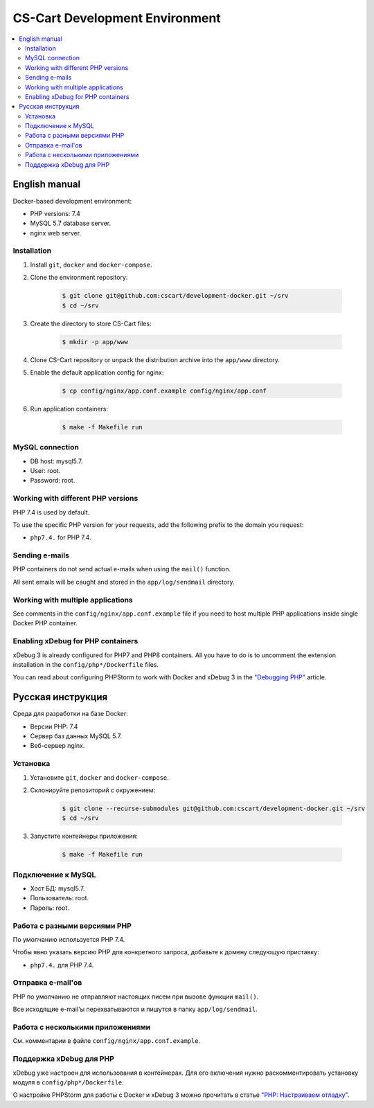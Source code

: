 *******************************
CS-Cart Development Environment
*******************************

.. contents::
   :local:

==============
English manual
==============

Docker-based development environment:

* PHP versions: 7.4
* MySQL 5.7 database server.
* nginx web server.

------------
Installation
------------

#. Install ``git``, ``docker`` and ``docker-compose``.
#. Clone the environment repository:

    .. code-block:: bash

        $ git clone git@github.com:cscart/development-docker.git ~/srv
        $ cd ~/srv

#. Create the directory to store CS-Cart files:

    .. code-block:: bash

        $ mkdir -p app/www

#. Clone CS-Cart repository or unpack the distribution archive into the ``app/www`` directory.
#. Enable the default application config for nginx:

    .. code-block:: bash

        $ cp config/nginx/app.conf.example config/nginx/app.conf

#. Run application containers:

    .. code-block:: bash

        $ make -f Makefile run

----------------
MySQL connection
----------------
        
* DB host: mysql5.7.
* User: root.
* Password: root. 


-----------------------------------
Working with different PHP versions
-----------------------------------

PHP 7.4 is used by default.

To use the specific PHP version for your requests, add the following prefix to the domain you request:

* ``php7.4.`` for PHP 7.4.

---------------
Sending e-mails
---------------

PHP containers do not send actual e-mails when using the ``mail()`` function.

All sent emails will be caught and stored in the ``app/log/sendmail`` directory.

----------------------------------
Working with multiple applications
----------------------------------

See comments in the ``config/nginx/app.conf.example`` file if you need to host multiple PHP applications inside single Docker PHP container.

----------------------------------
Enabling xDebug for PHP containers
----------------------------------

xDebug 3 is already configured for PHP7 and PHP8 containers. All you have to do is to uncomment the extension installation in the ``config/php*/Dockerfile`` files.

You can read about configuring PHPStorm to work with Docker and xDebug 3 in the `"Debugging PHP" <https://thecodingmachine.io/configuring-xdebug-phpstorm-docker>`_ article.

==================
Русская инструкция
==================

Среда для разработки на базе Docker:

* Версии PHP: 7.4
* Сервер баз данных MySQL 5.7.
* Веб-сервер nginx.

---------
Установка
---------

#. Установите ``git``, ``docker`` and ``docker-compose``.
#. Склонируйте репозиторий с окружением:

    .. code-block:: bash

        $ git clone --recurse-submodules git@github.com:cscart/development-docker.git ~/srv
        $ cd ~/srv

#. Запустите контейнеры приложения:

    .. code-block:: bash

        $ make -f Makefile run

-------------------
Подключение к MySQL
-------------------
        
* Хост БД: mysql5.7.
* Пользователь: root.
* Пароль: root.

-----------------------------
Работа с разными версиями PHP
-----------------------------

По умолчанию используется PHP 7.4.

Чтобы явно указать версию PHP для конкретного запроса, добавьте к домену следующую приставку:

* ``php7.4.`` для PHP 7.4.

------------------
Отправка e-mail'ов
------------------

PHP по умолчанию не отправляют настоящих писем при вызове функции ``mail()``.

Все исходящие e-mail'ы перехватываются и пишутся в папку ``app/log/sendmail``.

---------------------------------
Работа с несколькими приложениями
---------------------------------

См. комментарии в файле ``config/nginx/app.conf.example``.

------------------------
Поддержка xDebug для PHP
------------------------

xDebug уже настроен для использования в контейнерах. Для его включения нужно раскомментировать установку модуля в ``config/php*/Dockerfile``.

О настройке PHPStorm для работы с Docker и xDebug 3 можно прочитать в статье `"PHP: Настраиваем отладку" <https://handynotes.ru/2020/12/phpstorm-php-8-docker-xdebug-3.html>`_.
